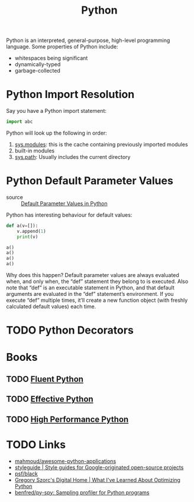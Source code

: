 :PROPERTIES:
:ID:       d69d1f3d-2a3f-48bd-a59c-0bb631b0430b
:END:
#+title: Python

Python is an interpreted, general-purpose, high-level programming language. Some
properties of Python include:

- whitespaces being significant
- dynamically-typed
- garbage-collected

* Python Import Resolution
:PROPERTIES:
:ID:       a0953ce4-ac19-4bb7-89b5-3f621afb1da4
:END:
Say you have a Python import statement:

#+begin_src python
import abc
#+end_src

Python will look up the following in order:

1. [[https://docs.python.org/3/library/sys.html#sys.modules][sys.modules]]: this is the cache containing previously imported modules
2. built-in modules
3. [[https://docs.python.org/3/library/sys.html#sys.path][sys.path]]: Usually includes the current directory

* Python Default Parameter Values
:PROPERTIES:
:ID:       dbe3e971-4146-46c4-a66a-5b66db4d23a9
:END:
- source :: [[http://effbot.org/zone/default-values.htm][Default Parameter Values in Python]]

Python has interesting behaviour for default values:

#+begin_src python :results output
  def a(v=[]):
      v.append(1)
      print(v)

  a()
  a()
  a()
  a()
#+end_src

#+results:
: [1]
: [1, 1]
: [1, 1, 1]
: [1, 1, 1, 1]

Why does this happen? Default parameter values are always evaluated
when, and only when, the “def” statement they belong to is executed.
Also note that “def” is an executable statement in Python, and that
default arguments are evaluated in the “def” statement’s environment.
If you execute “def” multiple times, it’ll create a new function
object (with freshly calculated default values) each time.

* TODO Python Decorators
:PROPERTIES:
:ID:       c22185a2-5de6-4429-8215-819b1cb45bc4
:END:
* Books
** TODO [[https://www.goodreads.com/book/show/22800567-fluent-python?ac=1&from_search=true&qid=Fo3rzgCJBZ&rank=1][Fluent Python]]
** TODO  [[https://www.goodreads.com/book/show/23020812-effective-python][Effective Python]]
** TODO [[https://www.goodreads.com/book/show/17802644-high-performance-python?ac=1&from_search=true&qid=IniMBn35h2&rank=1][High Performance Python]]

* TODO Links
- [[https://github.com/mahmoud/awesome-python-applications][mahmoud/awesome-python-applications]]
- [[https://google.github.io/styleguide/pyguide.html][styleguide | Style guides for Google-originated open-source projects]]
- [[https://github.com/psf/black][psf/black]]
- [[https://gregoryszorc.com/blog/2019/01/10/what-i've-learned-about-optimizing-python/][Gregory Szorc's Digital Home | What I've Learned About Optimizing Python]]
- [[https://github.com/benfred/py-spy][benfred/py-spy: Sampling profiler for Python programs]]
